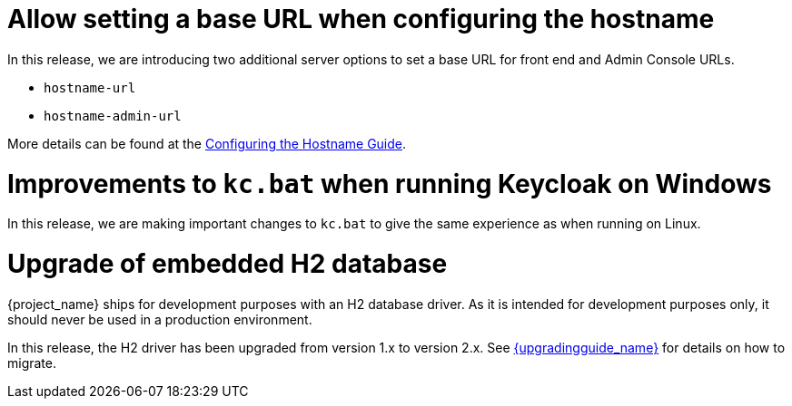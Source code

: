 = Allow setting a base URL when configuring the hostname

In this release, we are introducing two additional server options to set a base URL for front end and Admin Console URLs.

* `hostname-url`
* `hostname-admin-url`

More details can be found at the https://www.keycloak.org/server/hostname[Configuring the Hostname Guide].

= Improvements to `kc.bat` when running Keycloak on Windows

In this release, we are making important changes to `kc.bat` to give the same experience as when running on Linux.

= Upgrade of embedded H2 database

{project_name} ships for development purposes with an H2 database driver. As it is intended for development purposes only, it should never be used in a production environment.

In this release, the H2 driver has been upgraded from version 1.x to version 2.x.
See link:{upgradingguide_link}[{upgradingguide_name}] for details on how to migrate.
